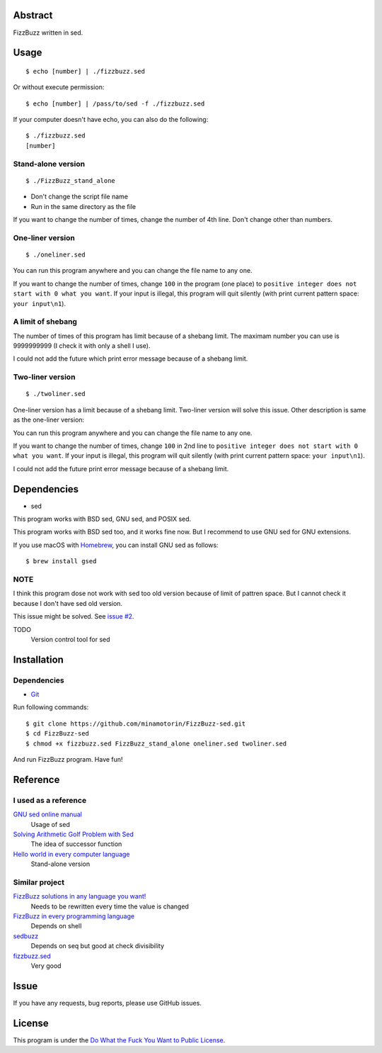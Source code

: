 Abstract
########

FizzBuzz written in sed.

Usage
#####

::

  $ echo [number] | ./fizzbuzz.sed

Or without execute permission::

  $ echo [number] | /pass/to/sed -f ./fizzbuzz.sed

If your computer doesn't have echo, you can also do the following::

  $ ./fizzbuzz.sed
  [number]
  
Stand-alone version
*******************

::

  $ ./FizzBuzz_stand_alone

* Don't change the script file name
* Run in the same directory as the file

If you want to change the number of times, change the number of 4th line. Don't change other than numbers.

One-liner version
*****************

::

  $ ./oneliner.sed
  
You can run this program anywhere and you can change the file name to any one.

If you want to change the number of times, change ``100`` in the program (one place) to ``positive integer does not start with 0 what you want``. If your input is illegal, this program will quit silently (with print current pattern space: ``your input\n1``).

A limit of shebang
******************

The number of times of this program has limit because of a shebang limit. The maximam number you can use is 9999999999 (I check it with only a shell I use). 

I could not add the future which print error message because of a shebang limit.

Two-liner version
*****************

::

  $ ./twoliner.sed
  
One-liner version has a limit because of a shebang limit. Two-liner version will solve this issue. Other description is same as the one-liner version:

You can run this program anywhere and you can change the file name to any one.

If you want to change the number of times, change ``100`` in 2nd line to ``positive integer does not start with 0 what you want``. If your input is illegal, this program will quit silently (with print current pattern space: ``your input\n1``). 

I could not add the future print error message because of a shebang limit.

Dependencies
############

* sed

This program works with BSD sed, GNU sed, and POSIX sed.

This program works with BSD sed too, and it works fine now. But I recommend to use GNU sed for GNU extensions.

If you use macOS with `Homebrew <https://brew.sh/>`_, you can install GNU sed as follows::

  $ brew install gsed

NOTE
****

I think this program dose not work with sed too old version because of limit of pattren space. But I cannot check it because I don't have sed old version.

This issue might be solved. See `issue #2 <https://github.com/minamotorin/FizzBuzz-sed/issues/2>`_.

TODO
  Version control tool for sed
  
Installation
############

Dependencies
************

* `Git <https://git-scm.com/>`_

Run following commands::


  $ git clone https://github.com/minamotorin/FizzBuzz-sed.git
  $ cd FizzBuzz-sed
  $ chmod +x fizzbuzz.sed FizzBuzz_stand_alone oneliner.sed twoliner.sed
  
And run FizzBuzz program. Have fun!


Reference
#########

I used as a reference
************************

`GNU sed online manual <https://www.gnu.org/software/sed/manual/sed.html>`_
  Usage of sed
  
`Solving Arithmetic Golf Problem with Sed <https://docs.google.com/document/d/1utvJaMJw2vE6Id3TUu7O8-Grkz46hjYdasyLKXBAMD0/edit>`_
  The idea of successor function

`Hello world in every computer language <https://github.com/leachim6/hello-world/blob/master/s/sed.sed>`_
  Stand-alone version

Similar project
***************

`FizzBuzz solutions in any language you want! <https://github.com/NLDev/Hacktoberfest-2020-FizzBuzz/blob/master/Sed/FizzBuzzStandalone.sed>`_
  Needs to be rewritten every time the value is changed

`FizzBuzz in every programming language <https://github.com/zenware/FizzBuzz/blob/master/sed.sh>`_
  Depends on shell
  
`sedbuzz <https://github.com/mikeantonacci/sedbuzz>`_
  Depends on seq but good at check divisibility
  
`fizzbuzz.sed <https://github.com/tlvb/fizzbuzz.sed>`_
  Very good

Issue
#####

If you have any requests, bug reports, please use GitHub issues.

License
#######

This program is under the `Do What the Fuck You Want to Public License <http://www.wtfpl.net/txt/copying/>`_.

